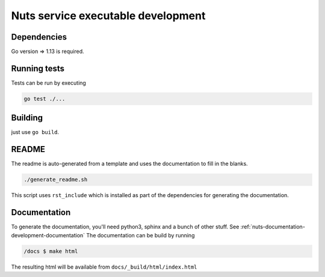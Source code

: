 .. _nuts-go-core-development:

Nuts service executable development
###################################

.. marker-for-readme

Dependencies
************

Go version => 1.13 is required.

Running tests
*************

Tests can be run by executing

.. code-block:: shell

    go test ./...

Building
********

just use ``go build``.

README
******

The readme is auto-generated from a template and uses the documentation to fill in the blanks.

.. code-block:: shell

    ./generate_readme.sh

This script uses ``rst_include`` which is installed as part of the dependencies for generating the documentation.

Documentation
*************

To generate the documentation, you'll need python3, sphinx and a bunch of other stuff. See :ref:`nuts-documentation-development-documentation`
The documentation can be build by running

.. code-block:: shell

    /docs $ make html

The resulting html will be available from ``docs/_build/html/index.html``
